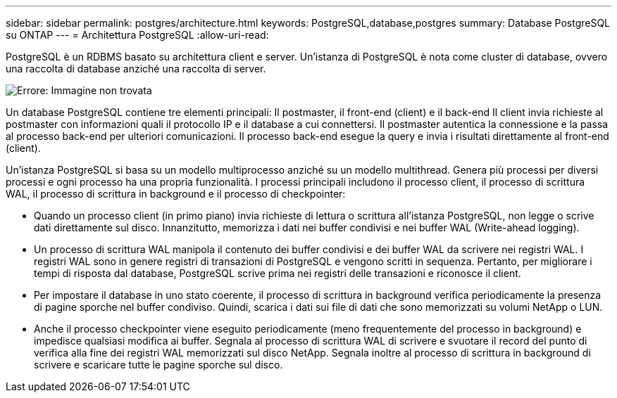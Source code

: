 ---
sidebar: sidebar 
permalink: postgres/architecture.html 
keywords: PostgreSQL,database,postgres 
summary: Database PostgreSQL su ONTAP 
---
= Architettura PostgreSQL
:allow-uri-read: 


[role="lead"]
PostgreSQL è un RDBMS basato su architettura client e server. Un'istanza di PostgreSQL è nota come cluster di database, ovvero una raccolta di database anziché una raccolta di server.

image:./media/architecture.png["Errore: Immagine non trovata"]

Un database PostgreSQL contiene tre elementi principali: Il postmaster, il front-end (client) e il back-end Il client invia richieste al postmaster con informazioni quali il protocollo IP e il database a cui connettersi. Il postmaster autentica la connessione e la passa al processo back-end per ulteriori comunicazioni. Il processo back-end esegue la query e invia i risultati direttamente al front-end (client).

Un'istanza PostgreSQL si basa su un modello multiprocesso anziché su un modello multithread. Genera più processi per diversi processi e ogni processo ha una propria funzionalità. I processi principali includono il processo client, il processo di scrittura WAL, il processo di scrittura in background e il processo di checkpointer:

* Quando un processo client (in primo piano) invia richieste di lettura o scrittura all'istanza PostgreSQL, non legge o scrive dati direttamente sul disco. Innanzitutto, memorizza i dati nei buffer condivisi e nei buffer WAL (Write-ahead logging).
* Un processo di scrittura WAL manipola il contenuto dei buffer condivisi e dei buffer WAL da scrivere nei registri WAL. I registri WAL sono in genere registri di transazioni di PostgreSQL e vengono scritti in sequenza. Pertanto, per migliorare i tempi di risposta dal database, PostgreSQL scrive prima nei registri delle transazioni e riconosce il client.
* Per impostare il database in uno stato coerente, il processo di scrittura in background verifica periodicamente la presenza di pagine sporche nel buffer condiviso. Quindi, scarica i dati sui file di dati che sono memorizzati su volumi NetApp o LUN.
* Anche il processo checkpointer viene eseguito periodicamente (meno frequentemente del processo in background) e impedisce qualsiasi modifica ai buffer. Segnala al processo di scrittura WAL di scrivere e svuotare il record del punto di verifica alla fine dei registri WAL memorizzati sul disco NetApp. Segnala inoltre al processo di scrittura in background di scrivere e scaricare tutte le pagine sporche sul disco.

